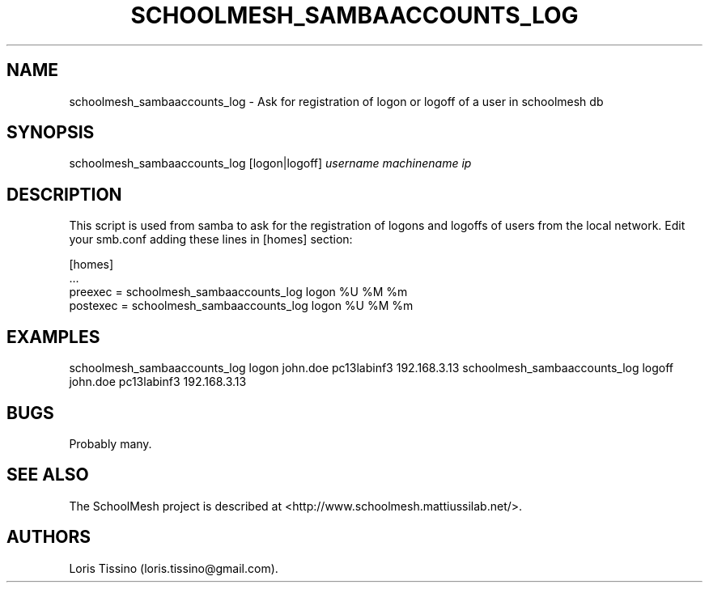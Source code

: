 .TH SCHOOLMESH_SAMBAACCOUNTS_LOG 8 "December 2011" "Schoolmesh User Manuals"
.SH NAME
.PP
schoolmesh_sambaaccounts_log - Ask for registration of logon or
logoff of a user in schoolmesh db
.SH SYNOPSIS
.PP
schoolmesh_sambaaccounts_log [logon|logoff] \f[I]username\f[]
\f[I]machinename\f[] \f[I]ip\f[]
.SH DESCRIPTION
.PP
This script is used from samba to ask for the registration of
logons and logoffs of users from the local network.
Edit your smb.conf adding these lines in [homes] section:
.PP
\f[CR]
      [homes]
      \ ...
      \ preexec\ =\ schoolmesh_sambaaccounts_log\ logon\ %U\ %M\ %m
      \ postexec\ =\ schoolmesh_sambaaccounts_log\ logon\ %U\ %M\ %m
\f[]
.SH EXAMPLES
.PP
schoolmesh_sambaaccounts_log logon john.doe pc13labinf3
192.168.3.13 schoolmesh_sambaaccounts_log logoff john.doe
pc13labinf3 192.168.3.13
.SH BUGS
.PP
Probably many.
.SH SEE ALSO
.PP
The SchoolMesh project is described at
<http://www.schoolmesh.mattiussilab.net/>.
.SH AUTHORS
Loris Tissino (loris.tissino\@gmail.com).

